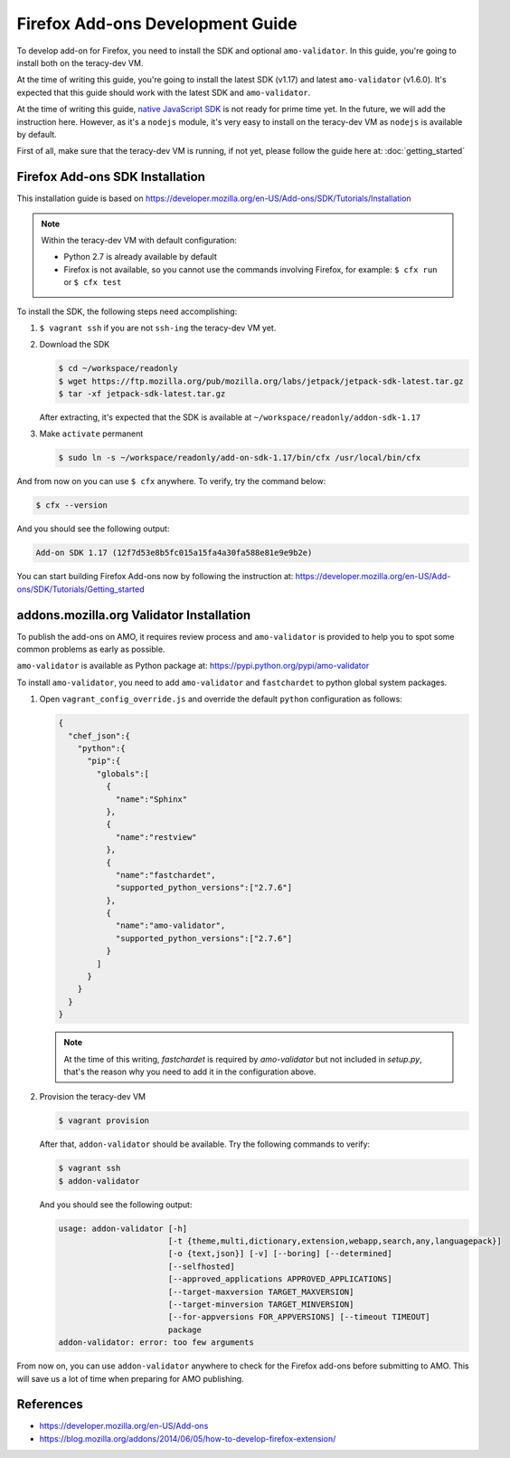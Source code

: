 Firefox Add-ons Development Guide
=================================

To develop add-on for Firefox, you need to install the SDK and optional ``amo-validator``. In this
guide, you're going to install both on the teracy-dev VM.

At the time of writing this guide, you're going to install the latest SDK (v1.17) and latest
``amo-validator`` (v1.6.0). It's expected that this guide should work with the latest SDK and
``amo-validator``.

At the time of writing this guide, `native JavaScript SDK <https://www.npmjs.com/package/jpm>`_ is
not ready for prime time yet. In the future, we will add the instruction here. However, as it's
a ``nodejs`` module, it's very easy to install on the teracy-dev VM as ``nodejs`` is available by
default.

First of all, make sure that the teracy-dev VM is running, if not yet, please follow the guide here
at: :doc:`getting_started`

Firefox Add-ons SDK Installation
--------------------------------

This installation guide is based on https://developer.mozilla.org/en-US/Add-ons/SDK/Tutorials/Installation

.. note::

  Within the teracy-dev VM with default configuration:

  - Python 2.7 is already available by default

  - Firefox is not available, so you cannot use the commands involving Firefox, for example:
    ``$ cfx run`` or ``$ cfx test``

To install the SDK, the following steps need accomplishing:

#.  ``$ vagrant ssh`` if you are not ``ssh-ing`` the teracy-dev VM yet.

#.  Download the SDK

    ..  code-block:: bash

        $ cd ~/workspace/readonly
        $ wget https://ftp.mozilla.org/pub/mozilla.org/labs/jetpack/jetpack-sdk-latest.tar.gz
        $ tar -xf jetpack-sdk-latest.tar.gz

    After extracting, it's expected that the SDK is available at ``~/workspace/readonly/addon-sdk-1.17``

#.  Make ``activate`` permanent

    ..  code-block:: bash

        $ sudo ln -s ~/workspace/readonly/add-on-sdk-1.17/bin/cfx /usr/local/bin/cfx

And from now on you can use ``$ cfx`` anywhere. To verify, try the command below:

..  code-block:: bash

    $ cfx --version

And you should see the following output:

..  code-block:: bash

    Add-on SDK 1.17 (12f7d53e8b5fc015a15fa4a30fa588e81e9e9b2e)

You can start building Firefox Add-ons now by following the instruction at:
https://developer.mozilla.org/en-US/Add-ons/SDK/Tutorials/Getting_started


addons.mozilla.org Validator Installation
-----------------------------------------

To publish the add-ons on AMO, it requires review process and ``amo-validator`` is provided to
help you to spot some common problems as early as possible.

``amo-validator`` is available as Python package at: https://pypi.python.org/pypi/amo-validator

To install ``amo-validator``, you need to add ``amo-validator`` and ``fastchardet`` to python global
system packages.

#.  Open ``vagrant_config_override.js`` and override the default ``python`` configuration as follows:

    ..  code-block:: json

        {
          "chef_json":{
            "python":{
              "pip":{
                "globals":[
                  {
                    "name":"Sphinx"
                  },
                  {
                    "name":"restview"
                  },
                  {
                    "name":"fastchardet",
                    "supported_python_versions":["2.7.6"]
                  },
                  {
                    "name":"amo-validator",
                    "supported_python_versions":["2.7.6"]
                  }
                ]
              }
            }
          }
        }

    ..  note::
        At the time of this writing, `fastchardet` is required by `amo-validator` but not included
        in `setup.py`, that's the reason why you need to add it in the configuration above.

#.  Provision the teracy-dev VM

    ..  code-block:: bash

        $ vagrant provision

    After that, ``addon-validator`` should be available. Try the following commands to verify:

    ..  code-block:: bash

        $ vagrant ssh
        $ addon-validator

    And you should see the following output:

    ..  code-block:: bash

        usage: addon-validator [-h]
                               [-t {theme,multi,dictionary,extension,webapp,search,any,languagepack}]
                               [-o {text,json}] [-v] [--boring] [--determined]
                               [--selfhosted]
                               [--approved_applications APPROVED_APPLICATIONS]
                               [--target-maxversion TARGET_MAXVERSION]
                               [--target-minversion TARGET_MINVERSION]
                               [--for-appversions FOR_APPVERSIONS] [--timeout TIMEOUT]
                               package
        addon-validator: error: too few arguments

From now on, you can use ``addon-validator`` anywhere to check for the Firefox add-ons before
submitting to AMO. This will save us a lot of time when preparing for AMO publishing.

References
----------
- https://developer.mozilla.org/en-US/Add-ons
- https://blog.mozilla.org/addons/2014/06/05/how-to-develop-firefox-extension/

